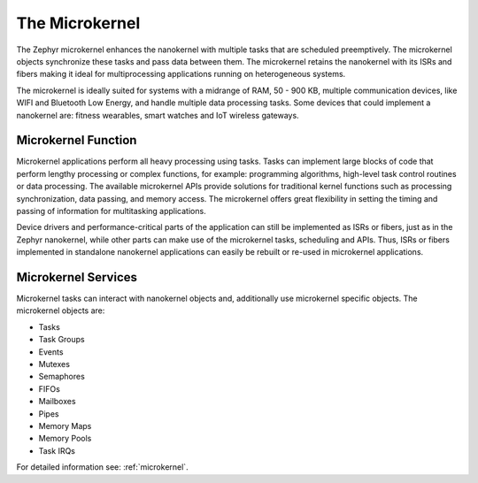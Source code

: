 .. _overview_microkernel:

The Microkernel
###############

The Zephyr microkernel enhances the nanokernel with multiple tasks that are
scheduled preemptively. The microkernel objects synchronize these tasks and
pass data between them. The microkernel retains the nanokernel with its ISRs
and fibers making it ideal for multiprocessing applications running on
heterogeneous systems.

The microkernel is ideally suited for systems with a midrange of RAM, 50 -
900 KB, multiple communication devices, like WIFI and Bluetooth Low Energy,
and handle multiple data processing tasks. Some devices that could implement
a nanokernel are: fitness wearables, smart watches and IoT wireless gateways.


Microkernel Function
********************

Microkernel applications perform all heavy processing using tasks. Tasks can
implement large blocks of code that perform lengthy processing or complex
functions, for example: programming algorithms, high-level task control
routines or data processing. The available microkernel APIs provide
solutions for traditional kernel functions such as processing
synchronization, data passing, and memory access. The microkernel offers
great flexibility in setting the timing and passing of information for
multitasking applications.

Device drivers and performance-critical parts of the application can still
be implemented as ISRs or fibers, just as in the Zephyr nanokernel, while
other parts can make use of the microkernel tasks, scheduling and APIs.
Thus, ISRs or fibers implemented in standalone nanokernel applications can
easily be rebuilt or re-used in microkernel applications.

Microkernel Services
********************

Microkernel tasks can interact with nanokernel objects and, additionally use
microkernel specific objects. The microkernel objects are:

* Tasks
* Task Groups
* Events
* Mutexes
* Semaphores
* FIFOs
* Mailboxes
* Pipes
* Memory Maps
* Memory Pools
* Task IRQs


For detailed information see: :ref:`microkernel`.